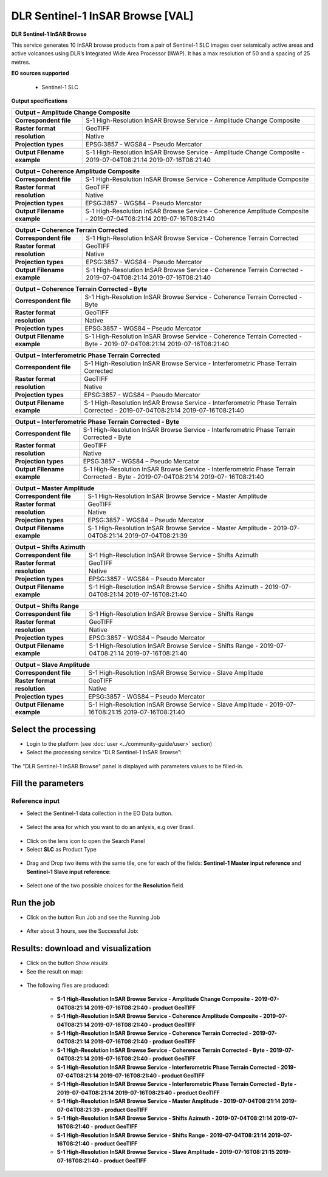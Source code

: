 DLR Sentinel-1 InSAR Browse [VAL]
~~~~~~~~~~~~~~~~~~~~~~~~~~~~~~~~~~~~~~~~~~~

.. image:: assets/DLR_Sentinel-1_icon.png

**DLR Sentinel-1 InSAR Browse**

This service generates 10 InSAR browse products from a pair of Sentinel-1 SLC images over seismically active areas and active volcanoes using DLR’s Integrated Wide Area Processor (IWAP). It has a max resolution of 50 and a spacing of 25 metres.

**EO sources supported**

    - Sentinel-1 SLC

**Output specifications**

+-------------------------------+-----------------------------------------------------------------------------------------------------------------+
| Output – Amplitude Change Composite                                                                                                             |
+===============================+=================================================================================================================+
| **Correspondent file**        | S-1 High-Resolution InSAR Browse Service - Amplitude Change Composite 					  |
+-------------------------------+-----------------------------------------------------------------------------------------------------------------+
| **Raster format**             | GeoTIFF 													  |
+-------------------------------+-----------------------------------------------------------------------------------------------------------------+
| **resolution**                | Native 													  |
+-------------------------------+-----------------------------------------------------------------------------------------------------------------+
| **Projection types**          | EPSG:3857 - WGS84 – Pseudo Mercator 										  |
+-------------------------------+-----------------------------------------------------------------------------------------------------------------+
| **Output Filename example**   | S-1 High-Resolution InSAR Browse Service - Amplitude Change Composite - 2019-07-04T08:21:14 2019-07-16T08:21:40 |
+-------------------------------+-----------------------------------------------------------------------------------------------------------------+

+-------------------------------+--------------------------------------------------------------------------------------------------------------------+
| Output – Coherence Amplitude Composite                                                                                                             |
+===============================+====================================================================================================================+
| **Correspondent file**        | S-1 High-Resolution InSAR Browse Service - Coherence Amplitude Composite					     |
+-------------------------------+--------------------------------------------------------------------------------------------------------------------+
| **Raster format**             | GeoTIFF                                                                                                            |
+-------------------------------+--------------------------------------------------------------------------------------------------------------------+
| **resolution**                | Native		                                                                                             |
+-------------------------------+--------------------------------------------------------------------------------------------------------------------+
| **Projection types**          | EPSG:3857 - WGS84 – Pseudo Mercator                                                                          	     |
+-------------------------------+--------------------------------------------------------------------------------------------------------------------+
| **Output Filename example**   | S-1 High-Resolution InSAR Browse Service - Coherence Amplitude Composite - 2019-07-04T08:21:14 2019-07-16T08:21:40 |
+-------------------------------+--------------------------------------------------------------------------------------------------------------------+

+-------------------------------+--------------------------------------------------------------------------------------------------------------------+
| Output – Coherence Terrain Corrected                                                                                                               |
+===============================+====================================================================================================================+
| **Correspondent file**        | S-1 High-Resolution InSAR Browse Service - Coherence Terrain Corrected					     |
+-------------------------------+--------------------------------------------------------------------------------------------------------------------+
| **Raster format**             | GeoTIFF                                                                                                            |
+-------------------------------+--------------------------------------------------------------------------------------------------------------------+
| **resolution**                | Native		                                                                                             |
+-------------------------------+--------------------------------------------------------------------------------------------------------------------+
| **Projection types**          | EPSG:3857 - WGS84 – Pseudo Mercator                                                                          	     |
+-------------------------------+--------------------------------------------------------------------------------------------------------------------+
| **Output Filename example**   | S-1 High-Resolution InSAR Browse Service - Coherence Terrain Corrected - 2019-07-04T08:21:14 2019-07-16T08:21:40   |
+-------------------------------+--------------------------------------------------------------------------------------------------------------------+

+-------------------------------+----------------------------------------------------------------------------------------------------------------------------+
| Output – Coherence Terrain Corrected - Byte                                                                                                                |
+===============================+============================================================================================================================+
| **Correspondent file**        | S-1 High-Resolution InSAR Browse Service - Coherence Terrain Corrected - Byte 					     |
+-------------------------------+----------------------------------------------------------------------------------------------------------------------------+
| **Raster format**             | GeoTIFF                                                                                                            	     |
+-------------------------------+----------------------------------------------------------------------------------------------------------------------------+
| **resolution**                | Native		                                                                                            	     |
+-------------------------------+----------------------------------------------------------------------------------------------------------------------------+
| **Projection types**          | EPSG:3857 - WGS84 – Pseudo Mercator                                                                          	     	     |
+-------------------------------+----------------------------------------------------------------------------------------------------------------------------+
| **Output Filename example**   | S-1 High-Resolution InSAR Browse Service - Coherence Terrain Corrected - Byte - 2019-07-04T08:21:14 2019-07-16T08:21:40    |
+-------------------------------+----------------------------------------------------------------------------------------------------------------------------+

+-------------------------------+---------------------------------------------------------------------------------------------------------------------------------+
| Output – Interferometric Phase Terrain Corrected                                                                                                                |
+===============================+=================================================================================================================================+
| **Correspondent file**        | S-1 High-Resolution InSAR Browse Service - Interferometric Phase Terrain Corrected 					          |
+-------------------------------+---------------------------------------------------------------------------------------------------------------------------------+
| **Raster format**             | GeoTIFF                                                                                                            	          |
+-------------------------------+---------------------------------------------------------------------------------------------------------------------------------+
| **resolution**                | Native		                                                                                            	          |
+-------------------------------+---------------------------------------------------------------------------------------------------------------------------------+
| **Projection types**          | EPSG:3857 - WGS84 – Pseudo Mercator                                                                          	     	          |
+-------------------------------+---------------------------------------------------------------------------------------------------------------------------------+
| **Output Filename example**   | S-1 High-Resolution InSAR Browse Service - Interferometric Phase Terrain Corrected - 2019-07-04T08:21:14 2019-07-16T08:21:40    |
+-------------------------------+---------------------------------------------------------------------------------------------------------------------------------+

+-------------------------------+---------------------------------------------------------------------------------------------------------------------------------+
| Output – Interferometric Phase Terrain Corrected - Byte													  |
+===============================+=================================================================================================================================+
| **Correspondent file**        | S-1 High-Resolution InSAR Browse Service - Interferometric Phase Terrain Corrected - Byte 					  |
+-------------------------------+---------------------------------------------------------------------------------------------------------------------------------+
| **Raster format**             | GeoTIFF                                                                                                            	          |
+-------------------------------+---------------------------------------------------------------------------------------------------------------------------------+
| **resolution**                | Native		                                                                                            	          |
+-------------------------------+---------------------------------------------------------------------------------------------------------------------------------+
| **Projection types**          | EPSG:3857 - WGS84 – Pseudo Mercator                                                                          	     	          |
+-------------------------------+---------------------------------------------------------------------------------------------------------------------------------+
| **Output Filename example**   | S-1 High-Resolution InSAR Browse Service - Interferometric Phase Terrain Corrected - Byte - 2019-07-04T08:21:14 2019-07-        |
|				| 16T08:21:40															  |
+-------------------------------+---------------------------------------------------------------------------------------------------------------------------------+

+-------------------------------+---------------------------------------------------------------------------------------------------------------+
| Output – Master Amplitude 			                                                                                                |
+===============================+===============================================================================================================+
| **Correspondent file**        | S-1 High-Resolution InSAR Browse Service - Master Amplitude 							|
+-------------------------------+---------------------------------------------------------------------------------------------------------------+
| **Raster format**             | GeoTIFF                                                                                                       |
+-------------------------------+---------------------------------------------------------------------------------------------------------------+
| **resolution**                | Native		                                                                                        |
+-------------------------------+---------------------------------------------------------------------------------------------------------------+
| **Projection types**          | EPSG:3857 - WGS84 – Pseudo Mercator                                                                           |
+-------------------------------+---------------------------------------------------------------------------------------------------------------+
| **Output Filename example**   | S-1 High-Resolution InSAR Browse Service - Master Amplitude - 2019-07-04T08:21:14 2019-07-04T08:21:39		|
+-------------------------------+---------------------------------------------------------------------------------------------------------------+

+-------------------------------+---------------------------------------------------------------------------------------------------------------+
| Output – Shifts Azimuth 			                                                                                                |
+===============================+===============================================================================================================+
| **Correspondent file**        | S-1 High-Resolution InSAR Browse Service - Shifts Azimuth 							|
+-------------------------------+---------------------------------------------------------------------------------------------------------------+
| **Raster format**             | GeoTIFF                                                                                                       |
+-------------------------------+---------------------------------------------------------------------------------------------------------------+
| **resolution**                | Native		                                                                                        |
+-------------------------------+---------------------------------------------------------------------------------------------------------------+
| **Projection types**          | EPSG:3857 - WGS84 – Pseudo Mercator                                                                           |
+-------------------------------+---------------------------------------------------------------------------------------------------------------+
| **Output Filename example**   | S-1 High-Resolution InSAR Browse Service - Shifts Azimuth - 2019-07-04T08:21:14 2019-07-16T08:21:40		|
+-------------------------------+---------------------------------------------------------------------------------------------------------------+

+-------------------------------+---------------------------------------------------------------------------------------------------------------+
| Output – Shifts Range 			                                                                                                |
+===============================+===============================================================================================================+
| **Correspondent file**        | S-1 High-Resolution InSAR Browse Service - Shifts Range 							|
+-------------------------------+---------------------------------------------------------------------------------------------------------------+
| **Raster format**             | GeoTIFF                                                                                                       |
+-------------------------------+---------------------------------------------------------------------------------------------------------------+
| **resolution**                | Native		                                                                                        |
+-------------------------------+---------------------------------------------------------------------------------------------------------------+
| **Projection types**          | EPSG:3857 - WGS84 – Pseudo Mercator                                                                           |
+-------------------------------+---------------------------------------------------------------------------------------------------------------+
| **Output Filename example**   | S-1 High-Resolution InSAR Browse Service - Shifts Range - 2019-07-04T08:21:14 2019-07-16T08:21:40		|
+-------------------------------+---------------------------------------------------------------------------------------------------------------+
    
+-------------------------------+---------------------------------------------------------------------------------------------------------------+
| Output – Slave Amplitude 			                                                                                                |
+===============================+===============================================================================================================+
| **Correspondent file**        | S-1 High-Resolution InSAR Browse Service - Slave Amplitude 							|
+-------------------------------+---------------------------------------------------------------------------------------------------------------+
| **Raster format**             | GeoTIFF                                                                                                       |
+-------------------------------+---------------------------------------------------------------------------------------------------------------+
| **resolution**                | Native		                                                                                        |
+-------------------------------+---------------------------------------------------------------------------------------------------------------+
| **Projection types**          | EPSG:3857 - WGS84 – Pseudo Mercator                                                                           |
+-------------------------------+---------------------------------------------------------------------------------------------------------------+
| **Output Filename example**   | S-1 High-Resolution InSAR Browse Service - Slave Amplitude - 2019-07-16T08:21:15 2019-07-16T08:21:40		|
+-------------------------------+---------------------------------------------------------------------------------------------------------------+
    
  
Select the processing
=====================

* Login to the platform (see :doc:`user <../community-guide/user>` section)

* Select the processing service “DLR Sentinel-1 InSAR Browse”:

.. figure:: assets/DLR_Sentinel-1.png
	:figclass: align-center
        :width: 750px
        :align: center

The "DLR Sentinel-1 InSAR Browse" panel is displayed with parameters values to be filled-in.

.. figure:: assets/DLR_Sentinel-1_1.png
	:figclass: align-center
        :width: 750px
        :align: center

Fill the parameters
===================

Reference input
---------------

* Select the Sentinel-1 data collection in the EO Data button.

.. figure:: assets/DLR_Sentinel-1_2.png
	:figclass: align-center
        :width: 750px
        :align: center

* Select the area for which you want to do an anlysis, e.g over Brasil.

.. figure:: assets/DLR_Sentinel-1_3.png
	:figclass: align-center
        :width: 750px
        :align: center

* Click on the lens icon to open the Search Panel
* Select **SLC** as Product Type

.. figure:: assets/DLR_Sentinel-1_4.png
	:figclass: align-center
        :width: 750px
        :align: center

* Drag and Drop two items with the same tile, one for each of the fields: **Sentinel-1 Master input reference** and **Sentinel-1 Slave input reference**:

.. figure:: assets/DLR_Sentinel-1_5.png
	:figclass: align-center
        :width: 750px
        :align: center
	
* Select one of the two possible choices for the **Resolution** field.

.. figure:: assets/DLR_Sentinel-1_6.png
	:figclass: align-center
        :width: 750px
        :align: center

Run the job
===========

* Click on the button Run Job and see the Running Job

.. figure:: assets/DLR_Sentinel-1_7.png
	:figclass: align-center
        :width: 750px
        :align: center
	
.. figure:: assets/DLR_Sentinel-1_8.png
	:figclass: align-center
        :width: 750px
        :align: center

* After about 3 hours, see the Successful Job:

.. figure:: assets/DLR_Sentinel-1_9.png
	:figclass: align-center
        :width: 750px
        :align: center

Results: download and visualization
===================================

* Click on the button *Show results*

* See the result on map:

.. figure:: assets/DLR_Sentinel-1_10.png
	:figclass: align-center
        :width: 750px
        :align: center

* The following files are produced:

    - **S-1 High-Resolution InSAR Browse Service - Amplitude Change Composite - 2019-07-04T08:21:14 2019-07-16T08:21:40 - product GeoTIFF**
    - **S-1 High-Resolution InSAR Browse Service - Coherence Amplitude Composite - 2019-07-04T08:21:14 2019-07-16T08:21:40 - product GeoTIFF**
    - **S-1 High-Resolution InSAR Browse Service - Coherence Terrain Corrected - 2019-07-04T08:21:14 2019-07-16T08:21:40 - product GeoTIFF**
    - **S-1 High-Resolution InSAR Browse Service - Coherence Terrain Corrected - Byte - 2019-07-04T08:21:14 2019-07-16T08:21:40 - product GeoTIFF** 
    - **S-1 High-Resolution InSAR Browse Service - Interferometric Phase Terrain Corrected - 2019-07-04T08:21:14 2019-07-16T08:21:40 - product GeoTIFF**
    - **S-1 High-Resolution InSAR Browse Service - Interferometric Phase Terrain Corrected - Byte - 2019-07-04T08:21:14 2019-07-16T08:21:40 - product GeoTIFF**
    - **S-1 High-Resolution InSAR Browse Service - Master Amplitude - 2019-07-04T08:21:14 2019-07-04T08:21:39 - product GeoTIFF**
    - **S-1 High-Resolution InSAR Browse Service - Shifts Azimuth - 2019-07-04T08:21:14 2019-07-16T08:21:40 - product GeoTIFF**
    - **S-1 High-Resolution InSAR Browse Service - Shifts Range - 2019-07-04T08:21:14 2019-07-16T08:21:40 - product GeoTIFF**
    - **S-1 High-Resolution InSAR Browse Service - Slave Amplitude - 2019-07-16T08:21:15 2019-07-16T08:21:40 - product GeoTIFF**
